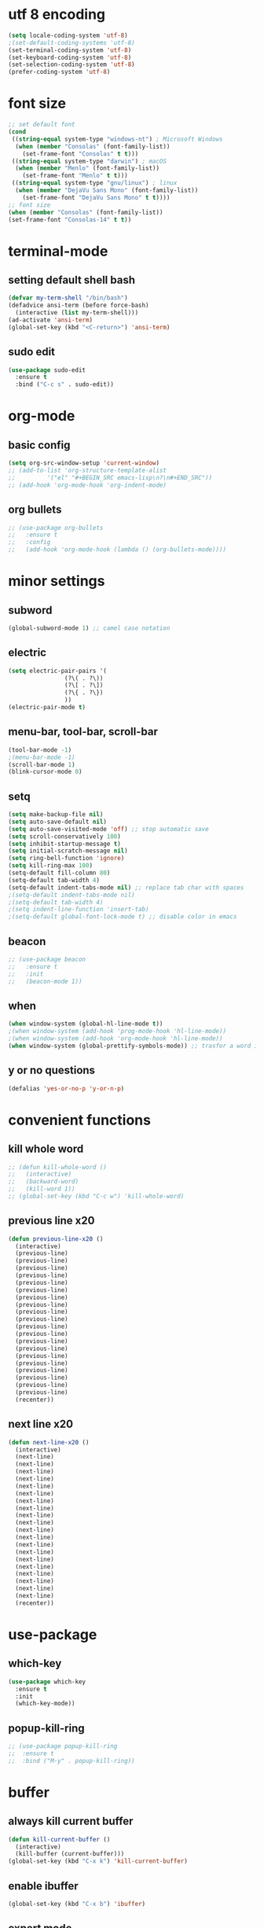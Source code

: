 * utf 8 encoding
#+BEGIN_SRC emacs-lisp
  (setq locale-coding-system 'utf-8)
  ;(set-default-coding-systems 'utf-8)
  (set-terminal-coding-system 'utf-8)
  (set-keyboard-coding-system 'utf-8)
  (set-selection-coding-system 'utf-8)
  (prefer-coding-system 'utf-8)
#+END_SRC

* font size
#+BEGIN_SRC emacs-lisp
  ;; set default font
  (cond
   ((string-equal system-type "windows-nt") ; Microsoft Windows
    (when (member "Consolas" (font-family-list))
      (set-frame-font "Consolas" t t)))
   ((string-equal system-type "darwin") ; macOS
    (when (member "Menlo" (font-family-list))
      (set-frame-font "Menlo" t t)))
   ((string-equal system-type "gnu/linux") ; linux
    (when (member "DejaVu Sans Mono" (font-family-list))
      (set-frame-font "DejaVu Sans Mono" t t))))
  ;; font size
  (when (member "Consolas" (font-family-list))
  (set-frame-font "Consolas-14" t t))
#+END_SRC

* terminal-mode
** setting default shell bash
#+BEGIN_SRC emacs-lisp
  (defvar my-term-shell "/bin/bash")
  (defadvice ansi-term (before force-bash)
    (interactive (list my-term-shell)))
  (ad-activate 'ansi-term)
  (global-set-key (kbd "<C-return>") 'ansi-term)
#+END_SRC
** sudo edit
#+BEGIN_SRC emacs-lisp
  (use-package sudo-edit
    :ensure t
    :bind ("C-c s" . sudo-edit))
#+END_SRC

* org-mode
** basic config
#+BEGIN_SRC emacs-lisp
  (setq org-src-window-setup 'current-window)
  ;; (add-to-list 'org-structure-template-alist
  ;; 	     '("el" "#+BEGIN_SRC emacs-lisp\n?\n#+END_SRC"))
  ;; (add-hook 'org-mode-hook 'org-indent-mode)
#+END_SRC
** org bullets
#+BEGIN_SRC emacs-lisp
  ;; (use-package org-bullets
  ;;   :ensure t
  ;;   :config
  ;;   (add-hook 'org-mode-hook (lambda () (org-bullets-mode))))
#+END_SRC

* minor settings
** subword
#+BEGIN_SRC emacs-lisp
  (global-subword-mode 1) ;; camel case notation
#+END_SRC
** electric
#+BEGIN_SRC emacs-lisp
  (setq electric-pair-pairs '(
			      (?\( . ?\))
			      (?\[ . ?\])
			      (?\{ . ?\})
			      ))
  (electric-pair-mode t)
#+END_SRC
** menu-bar, tool-bar, scroll-bar
#+BEGIN_SRC emacs-lisp
  (tool-bar-mode -1)
  ;(menu-bar-mode -1)
  (scroll-bar-mode 1)
  (blink-cursor-mode 0)
#+END_SRC
** setq
#+BEGIN_SRC emacs-lisp
    (setq make-backup-file nil)
    (setq auto-save-default nil)
    (setq auto-save-visited-mode 'off) ;; stop automatic save
    (setq scroll-conservatively 100)
    (setq inhibit-startup-message t)
    (setq initial-scratch-message nil)
    (setq ring-bell-function 'ignore)
    (setq kill-ring-max 100)
    (setq-default fill-column 80)
    (setq-default tab-width 4) 
    (setq-default indent-tabs-mode nil) ;; replace tab char with spaces
    ;(setq-default indent-tabs-mode nil)
    ;(setq-default tab-width 4)
    ;(setq indent-line-function 'insert-tab)
    ;(setq-default global-font-lock-mode t) ;; disable color in emacs
#+END_SRC
** beacon
#+BEGIN_SRC emacs-lisp
  ;; (use-package beacon
  ;;   :ensure t
  ;;   :init
  ;;   (beacon-mode 1))
#+END_SRC
** when
#+BEGIN_SRC emacs-lisp
  (when window-system (global-hl-line-mode t))
  ;(when window-system (add-hook 'prog-mode-hook 'hl-line-mode))
  ;(when window-system (add-hook 'org-mode-hook 'hl-line-mode))
  (when window-system (global-prettify-symbols-mode)) ;; trasfor a word in a symbol
#+END_SRC
** y or no questions
#+BEGIN_SRC emacs-lisp
  (defalias 'yes-or-no-p 'y-or-n-p)
#+END_SRC

* convenient functions
** kill whole word
#+BEGIN_SRC emacs-lisp
  ;; (defun kill-whole-word ()
  ;;   (interactive)
  ;;   (backward-word)
  ;;   (kill-word 1))
  ;; (global-set-key (kbd "C-c w") 'kill-whole-word)
#+END_SRC

** previous line x20
#+BEGIN_SRC emacs-lisp
  (defun previous-line-x20 ()
    (interactive)
    (previous-line)
    (previous-line)
    (previous-line)
    (previous-line)
    (previous-line)
    (previous-line)
    (previous-line)
    (previous-line)
    (previous-line)
    (previous-line)
    (previous-line)
    (previous-line)
    (previous-line)
    (previous-line)
    (previous-line)
    (previous-line)
    (previous-line)
    (previous-line)
    (previous-line)
    (previous-line)
    (recenter))
#+END_SRC

** next line x20
#+BEGIN_SRC emacs-lisp
  (defun next-line-x20 ()
    (interactive)
    (next-line)
    (next-line)
    (next-line)
    (next-line)
    (next-line)
    (next-line)
    (next-line)
    (next-line)
    (next-line)
    (next-line)
    (next-line)
    (next-line)
    (next-line)
    (next-line)
    (next-line)
    (next-line)
    (next-line)
    (next-line)
    (next-line)
    (next-line)
    (recenter))
#+END_SRC

* use-package
** which-key
#+BEGIN_SRC emacs-lisp
   (use-package which-key
     :ensure t
     :init
     (which-key-mode))
#+END_SRC
** popup-kill-ring
#+BEGIN_SRC emacs-lisp
  ;; (use-package popup-kill-ring
  ;;  :ensure t
  ;;  :bind ("M-y" . popup-kill-ring))
#+END_SRC

* buffer
** always kill current buffer
#+BEGIN_SRC emacs-lisp
  (defun kill-current-buffer ()
    (interactive)
    (kill-buffer (current-buffer)))
  (global-set-key (kbd "C-x k") 'kill-current-buffer)
#+END_SRC
** enable ibuffer
#+BEGIN_SRC emacs-lisp
  (global-set-key (kbd "C-x b") 'ibuffer)
#+END_SRC
** expert mode
#+BEGIN_SRC emacs-lisp
  ;;(setq ibuffer-expert t)
#+END_SRC

* highlight or search word
** avy
#+BEGIN_SRC emacs-lisp
  (use-package avy
    :ensure t
    :bind ("C-r" . avy-goto-char))
  (setq avy-keys '(?a ?s ?d ?f ?w ?e ?r ?j ?k ?l ?u ?i ?o))
#+END_SRC
** swiper
#+BEGIN_SRC emacs-lisp
  ;; (use-package swiper
  ;;   :ensure t
  ;;   :bind ("C-s" . swiper))
#+END_SRC
** rainbow
*** rainbow-mode
#+BEGIN_SRC emacs-lisp
  ;; (use-package rainbow-mode
  ;;   :ensure t
  ;;   :init (rainbow-mode 1)
  ;;   :init (add-hook 'prog-mode-hook 'rainbow-mode))
#+END_SRC
*** rainbow-brackets
#+BEGIN_SRC emacs-lisp
  ;; (use-package rainbow-delimiters
  ;;   :ensure t
  ;;   ;:init (rainbow-delimiters-mode 1)
  ;;   :init (add-hook 'prog-mode-hook 'rainbow-delimiters-mode))
#+END_SRC
** mark-multiple and region
#+BEGIN_SRC emacs-lisp
  ;; (use-package mark-multiple
  ;;   :ensure t
  ;;   :bind ("C-c m" . 'mark-next-like-this))
#+END_SRC

#+BEGIN_SRC emacs-lisp
  ;; (use-package expand-region
  ;;   :ensure t
  ;;   :bind ("C-q" . er/expand-region))
#+END_SRC

* config edit/reload
** edit
#+BEGIN_SRC emacs-lisp
  (defun config-visit ()
    (interactive)
    (find-file "~/.emacs.d/config.org"))
  (global-set-key (kbd "C-c e") 'config-visit)
#+END_SRC
** reload
#+BEGIN_SRC emacs-lisp
  (defun config-reload ()
    (interactive)
    (org-babel-load-file (expand-file-name "~/.emacs.d/config.org")))
  (global-set-key (kbd "C-c r") 'config-reload)
#+END_SRC

* window
** switch window
#+BEGIN_SRC emacs-lisp
  ;; (use-package switch-window
  ;;   :ensure
  ;;   :config
  ;;   (setq switch-window-input-style 'minibuffer)
  ;;   (setq switch-window-increase 4)
  ;;   (setq switch-window-treshold 2)
  ;;   (setq switch-window-shortcut-style 'qwerty)
  ;;   (setq switch-window-qwerty-shortcuts
  ;; 	'("a" "s" "d" "f" "j" "k" "l"))
  ;;   :bind
  ;;   ([remap other-window] . switch-window))
#+END_SRC
** window splitting function
#+BEGIN_SRC emacs-lisp
  ;; (defun split-and-follow-horizontally ()
  ;;   (interactive)
  ;;   (split-window-below)
  ;;   (balance-windows)
  ;;   (other-window 1))
  ;; (global-set-key (kbd "C-x 2") 'split-and-follow-horizontally)

  ;; (defun split-and-follow-vertically ()
  ;;   (interactive)
  ;;   (split-window-right)
  ;;   (balance-windows)
  ;;   (other-window 1))
  ;; (global-set-key (kbd "C-x 3") 'split-and-follow-vertically)
#+END_SRC

** ido
*** enable ido mode
#+BEGIN_SRC emacs-lisp
  ;; (setq ido-enable-flex-matching nil)
  ;; (setq ido-create-new-buffer 'always)
  ;; (setq ido-ewrywhere t)
  ;; (ido-mode 1)
#+END_SRC
*** ido vertical
#+BEGIN_SRC emacs-lisp
  ;; (use-package ido-vertical-mode
  ;;   :ensure t
  ;;   :init
  ;;   (ido-vertical-mode 1))
  ;; (setq ido-vertical-define-keys 'C-n-and-C-p-only)
#+END_SRC
** smex
#+BEGIN_SRC emacs-lisp
  ;; (use-package smex
  ;;   :ensure t
  ;;   :init (smex-initialize)
  ;;   :bind
  ;;   ("M-x" . smex))
#+END_SRC

** show lines and columns
#+BEGIN_SRC emacs-lisp
  ;(global-display-line-numbers-mode 1)
  ;(global-linum-mode t)
  (setq line-number-mode t)
  (setq column-number-mode t)
  ;; (use-package linum-relative
  ;; :ensure t
  ;; :config
  ;;   (setq linum-relative-current-symbol "")
  ;;   (add-hook 'prog-mode-hook 'linum-relative-mode))
#+END_SRC
** diminish
#+BEGIN_SRC emacs-lisp
  ;; (use-package diminish
  ;;   :ensure t
  ;;   :init
  ;;   (diminish 'beacon-mode)
  ;;   (diminish 'which-key-mode)
  ;;   (diminish 'subword-mode))
#+END_SRC

* fill-column indicator
#+BEGIN_SRC emacs-lisp
  ;;(require 'fill-column-indicator)
  ;;(setq fci-rule-column' 80)
  ;;(setq fci-rule-use-solid t)
  ;;(setq fci-rule-width 8)
  ;;(add-hook 'c-mode-hook 'fci-mode)
  ;;(add-hook 'after-change-major-mode-hook 'fci-mode)
  ;;(setq fci-rule-color "dim gray")

#+END_SRC

* ido fido icomplete
#+BEGIN_SRC emacs-lisp
  (if (version< emacs-version "28.1")
    (progn
      (progn
        ;; make buffer switch command do suggestions, also for find-file command
        (require 'ido)
        (ido-mode 1)
        ;; show choices vertically
        (setf (nth 2 ido-decorations) "\n")
        ;; show any name that has the chars you typed
        (setq ido-enable-flex-matching t)
        ;; use current pane for newly opened file
        (setq ido-default-file-method 'selected-window)
        ;; use current pane for newly switched buffer
        (setq ido-default-buffer-method 'selected-window)
        )
      (progn
        ;; minibuffer enhanced completion icomplete
        (require 'icomplete)
        (icomplete-mode 1)
        ;; show choices vertically
        (setq icomplete-separator "\n")
        (setq icomplete-hide-common-prefix nil)
        (setq icomplete-in-buffer t)
        (define-key icomplete-minibuffer-map (kbd "<right>") 'icomplete-forward-completions)
        (define-key icomplete-minibuffer-map (kbd "<left>") 'icomplete-backward-completions)))
  (fido-vertical-mode 1))
#+END_SRC

* xah fly keys
** install xah-flykeys (non-gnu archive)
  run in emacs
  M-x package-install RET xah-fly-keys RET
** initialize
#+BEGIN_SRC emacs-lisp
  (setq xah-fly-use-meta-key nil)
  (setq xah-fly-use-control-key nil)  ; disable C M shortcut keys
  (require 'xah-fly-keys)
  (xah-fly-keys-set-layout "qwerty") ; required
  (xah-fly-keys 1)  
#+END_SRC
** my mode
#+BEGIN_SRC emacs-lisp
(define-prefix-command 'my-keymap)

(define-key my-keymap (kbd "1") 'global-hl-line-mode)
(define-key my-keymap (kbd "b") 'bookmark-jump)

;; make xah-fly-keys [leader 8] as prefix for my-keymap
(define-key xah-fly-leader-key-map (kbd "8") my-keymap)

;; so now,
;; [leader 8 space] is cmd1
;; [leader 8 b] is bookmark-jump
;; etc

;;(xah-fly--define-keys
 ;; create a keymap my-keymap
 ;;(define-prefix-command 'my-keymap)
 ;;'(
   ;;("1" . 'global-hl-line-mode)
   ;;("3" . cmd2)
   ;;("a" . cmd3)
   ;;
   ;;))

;; make xah-fly-keys [leader 8] as prefix for my-keymap
;;(xah-fly--define-keys
;; (define-prefix-command 'xah-fly-leader-key-map)
;; '(
;;   ("8" . my-keymap)
;;
;;   ))

;; all letters are dvorak. They get translated to whatever your xah-fly-keys-set-layout is set to
#+END_SRC
** right hand
#+BEGIN_SRC emacs-lisp
  (define-key xah-fly-command-map (kbd "6") 'comment-line)
  (define-key xah-fly-command-map (kbd "7") 'previous-buffer)
  ;;(define-key xah-fly-command-map (kbd "7") 'comment-dwim)
  ;;(define-key xah-fly-command-map (kbd "8") (lambda () (interactive) (recenter) (scroll-down-command) (recenter)))
  (define-key xah-fly-command-map (kbd "8") 'previous-line-x20)
  (define-key xah-fly-command-map (kbd "9") 'next-buffer)
  (define-key xah-fly-command-map (kbd "0") 'comment-dwim)
  ;;(define-key xah-fly-command-map (kbd "-") ')

  (define-key xah-fly-command-map (kbd "y") 'set-mark-command)
  (define-key xah-fly-command-map (kbd "u") 'backward-word)
  (define-key xah-fly-command-map (kbd "i") 'previous-line)
  (define-key xah-fly-command-map (kbd "o") 'forward-word)
  ;;(define-key xah-fly-command-map (kbd "p") 'other-window)
  ;;(define-key xah-fly-command-map (kbd "\\") 'other-window)

  (define-key xah-fly-command-map (kbd "h") 'beginning-of-line)
  (define-key xah-fly-command-map (kbd "j") 'backward-char)
  (define-key xah-fly-command-map (kbd "k") 'next-line)
  (define-key xah-fly-command-map (kbd "l") 'forward-char)
  (define-key xah-fly-command-map (kbd ";") 'recenter)
  (define-key xah-fly-command-map (kbd "'") 'end-of-line)

  (define-key xah-fly-command-map (kbd "n") 'isearch-forward)
  ;;(define-key xah-fly-command-map (kbd "m") 'set-mark-command)
  ;;(define-key xah-fly-command-map (kbd ",") (lambda () (interactive) (recenter) (scroll-up-command) (recenter)))
  (define-key xah-fly-command-map (kbd ",") 'next-line-x20)
  ;;(define-key xah-fly-command-map (kbd ".") ')
  (define-key xah-fly-command-map (kbd "/") 'dired)

  ;;(define-key xah-fly-command-map (kbd "[") ')
  ;;(define-key xah-fly-command-map (kbd "]") ')
#+END_SRC

** left hand
#+BEGIN_SRC emacs-lisp
  ;;(define-key xah-fly-command-map (kbd "=") ')
  ;;(define-key xah-fly-command-map (kbd "1") ')
  (define-key xah-fly-command-map (kbd "2") 'split-window-vertically)
  (define-key xah-fly-command-map (kbd "3") 'delete-other-windows)
  (define-key xah-fly-command-map (kbd "4") 'split-window-horizontally)
  (define-key xah-fly-command-map (kbd "5") 'other-window)

  (define-key xah-fly-command-map (kbd "q") 'kill-current-buffer)
  (define-key xah-fly-command-map (kbd "w") (lambda () (interactive) (insert (char-from-name "SPACE"))))
  ;(define-key xah-fly-command-map (kbd "q") 'newline)
  (define-key xah-fly-command-map (kbd "e") 'delete-backward-char)
  (define-key xah-fly-command-map (kbd "r") 'delete-char)
  (define-key xah-fly-command-map (kbd "t") 'kill-line)

  (define-key xah-fly-command-map (kbd "a") 'ibuffer)
  (define-key xah-fly-command-map (kbd "s") 'save-buffer)
  (define-key xah-fly-command-map (kbd "d") 'avy-goto-char)
  ;;(define-key xah-fly-command-map (kbd "f") ') ; insert-mode
  (define-key xah-fly-command-map (kbd "g") 'execute-extended-command)

  (define-key xah-fly-command-map (kbd "z") 'undo)
  (define-key xah-fly-command-map (kbd "x") 'delete-region)
  (define-key xah-fly-command-map (kbd "c") 'kill-ring-save)
  (define-key xah-fly-command-map (kbd "v") 'yank)
  (define-key xah-fly-command-map (kbd "b") 'undo-redo)
#+END_SRC

** right hand shift
#+BEGIN_SRC emacs-lisp
  ;;(define-key xah-fly-command-map (kbd "^") ')
  ;;(define-key xah-fly-command-map (kbd "&") ')
  ;;(define-key xah-fly-command-map (kbd "*") ')
  ;;(define-key xah-fly-command-map (kbd "(") ')
  ;;(define-key xah-fly-command-map (kbd ")") ')
  ;;(define-key xah-fly-command-map (kbd "_") ')

  ;;(define-key xah-fly-command-map (kbd "Y") ')
  ;;(define-key xah-fly-command-map (kbd "U") 'previous-buffer)
  ;;(define-key xah-fly-command-map (kbd "I") (lambda () (interactive) (scroll-down-command) (recenter)))
  ;;(define-key xah-fly-command-map (kbd "O") 'next-buffer)
  ;;(define-key xah-fly-command-map (kbd "P") ')
  ;;(define-key xah-fly-command-map (kbd "|") ')

  ;;(define-key xah-fly-command-map (kbd "H") 'beginning-of-buffer)
  ;;(define-key xah-fly-command-map (kbd "J") 'backward-sentence)
  ;;(define-key xah-fly-command-map (kbd "K") (lambda () (interactive) (scroll-up-command) (recenter)))
  ;;(define-key xah-fly-command-map (kbd "L") 'forward-sentence)
  ;;(define-key xah-fly-command-map (kbd ":") 'end-of-buffer)
  ;;(define-key xah-fly-command-map (kbd "\"") 'end-of-buffer)

  ;;(define-key xah-fly-command-map (kbd "N") ')
  ;;(define-key xah-fly-command-map (kbd "M") 'kill-rectangle)
  ;;(define-key xah-fly-command-map (kbd "<") ')
  ;;(define-key xah-fly-command-map (kbd ">") ')
  ;;(define-key xah-fly-command-map (kbd "?") ')

  ;;(define-key xah-fly-command-map (kbd "{") ')
  ;;(define-key xah-fly-command-map (kbd "}") ')
#+END_SRC

** left hand shift
#+BEGIN_SRC emacs-lisp
  ;;(define-key xah-fly-command-map (kbd "+") ')
  ;;(define-key xah-fly-command-map (kbd "!") ')
  ;;(define-key xah-fly-command-map (kbd "@") ')
  ;;(define-key xah-fly-command-map (kbd "#") ')
  ;;(define-key xah-fly-command-map (kbd "$") ')
  ;;(define-key xah-fly-command-map (kbd "%") ')

  ;;(define-key xah-fly-command-map (kbd "Q") ')
  ;;(define-key xah-fly-command-map (kbd "W") 'kill-word)
  ;;(define-key xah-fly-command-map (kbd "E") 'delete-char)
  ;;(define-key xah-fly-command-map (kbd "R") ')
  ;;(define-key xah-fly-command-map (kbd "T") ')

  ;;(define-key xah-fly-command-map (kbd "A") (kbd "C-g"))
  ;;(define-key xah-fly-command-map (kbd "S") ')
  ;;(define-key xah-fly-command-map (kbd "D") 'avy-goto-char)
  ;;(define-key xah-fly-command-map (kbd "F") ')
  ;;(define-key xah-fly-command-map (kbd "G") ')

  ;;(define-key xah-fly-command-map (kbd "Z") ')
  ;;(define-key xah-fly-command-map (kbd "X") ')
  ;;(define-key xah-fly-command-map (kbd "C") ')
  ;;(define-key xah-fly-command-map (kbd "V") ')
  ;;(define-key xah-fly-command-map (kbd "B") ')
#+END_SRC
